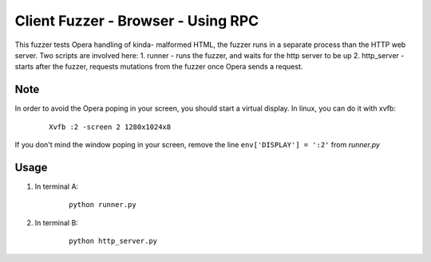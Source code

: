 Client Fuzzer - Browser - Using RPC
===================================

This fuzzer tests Opera handling of kinda- malformed HTML, the fuzzer runs in a separate process than the HTTP web server.
Two scripts are involved here:
1. runner - runs the fuzzer, and waits for the http server to be up
2. http_server - starts after the fuzzer, requests mutations from the fuzzer once Opera sends a request.

Note
----

In order to avoid the Opera poping in your screen, you should start a virtual display. In linux, you can do it with xvfb:

    ::

        Xvfb :2 -screen 2 1280x1024x8

If you don't mind the window poping in your screen, remove the line ``env['DISPLAY'] = ':2'`` from *runner.py*

Usage
-----

1. In terminal A:

    ::

        python runner.py
2. In terminal B:

    ::

        python http_server.py

